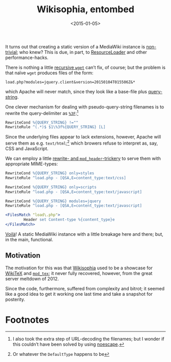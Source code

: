 #+TITLE: Wikisophia, entombed
#+DATE: <2015-01-05>
#+OPTIONS: toc:nil num:nil

It turns out that creating a static version of a MediaWiki instance is
[[http://www.mediawiki.org/wiki/Extension:DumpHTML][non-trivial]]; who knew? This is due, in part, to [[http://www.mediawiki.org/wiki/ResourceLoader][ResourceLoader]] and
other performance-hacks.

There is nothing a little [[http://camwebb.info/blog/2012-12-20/][recursive =wget=]] can’t fix, of course; but
the problem is that naïve =wget= produces files of the form:

#+BEGIN_EXAMPLE
load.php?modules=jquery.client&version=20150104T015506Z&*
#+END_EXAMPLE

which Apache will never match, since they look like a base-file plus
[[http://en.wikipedia.org/wiki/Query_string][query-string]].

One clever mechanism for dealing with pseudo-query-string filenames is
to rewrite the query-delimiter as [[http://stackoverflow.com/a/4033561][=%3F=]]:[fn:1]

#+BEGIN_SRC apache
  RewriteCond %{QUERY_STRING} !=""
  RewriteRule ^(.*)$ $1\%3f%{QUERY_STRING} [L]
#+END_SRC

Since the underlying files appear to lack extensions, however, Apache
will serve them as e.g. =text/html=;[fn:2] which browers refuse to
interpret as, say, CSS and JavaScript.

We can employ a little [[http://www.mediawiki.org/wiki/Thread:Project:Support_desk/CSS_is_not_loading_properly/reply_(2)][rewrite- and =mod_header=-trickery]] to serve
them with appropriate MIME-types:

#+BEGIN_SRC apache
  RewriteCond %{QUERY_STRING} only=styles
  RewriteRule ^load.php - [QSA,E=content_type:text/css]

  RewriteCond %{QUERY_STRING} only=scripts
  RewriteRule ^load.php - [QSA,E=content_type:text/javascript]

  RewriteCond %{QUERY_STRING} modules=jquery
  RewriteRule ^load.php - [QSA,E=content_type:text/javascript]

  <FilesMatch "load\.php">
          Header set Content-type %{content_type}e
  </FilesMatch>
#+END_SRC

[[http://wikisophia.org/][Voilà]]! A static MediaWiki instance with a little breakage here and
there; but, in the main, functional.

** Motivation

The motivation for this was that [[http://wikisophia.org/][Wikisophia]] used to be a showcase for
[[http://wikitex.org/][WikiTeX]] and [[http://modtex.org/][=mod_tex=]]; it never fully recovered, however, from the
great server meltdown of 2012.

Since the code, furthermore, suffered from complexity and bitrot; it
seemed like a good idea to get it working one last time and take a
snapshot for posterity.

* Footnotes

[fn:1] I also took the extra step of URL-decoding the filenames; but I
wonder if this couldn’t have been solved by using [[http://serverfault.com/a/276755][noescape]].

[fn:2] Or whatever the =DefaultType= happens to be
